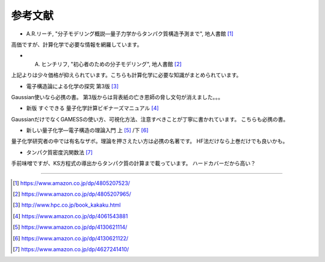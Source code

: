 =======================================================================
参考文献
=======================================================================


- A.R.リーチ, "分子モデリング概説―量子力学からタンパク質構造予測まで", 地人書館 [#modeling1]_

高価ですが、計算化学で必要な情報を網羅しています。


- A. ヒンチリフ, "初心者のための分子モデリング", 地人書館 [#modeling2]_

上記よりは少々価格が抑えられています。こちらも計算化学に必要な知識がまとめられています。


- 電子構造論による化学の探究 第3版 [#exploringChemistry]_ 

Gaussian使いなら必携の書。
第3版からは背表紙の亡き恩師の脅し文句が消えました。。。


- 新版 すぐできる 量子化学計算ビギナーズマニュアル [#qm1]_ 

GaussianだけでなくGAMESSの使い方、可視化方法、注意すべきことが丁寧に書かれています。
こちらも必携の書。


- 新しい量子化学―電子構造の理論入門 上 [#Szabo1]_ /下 [#Szabo2]_ 

量子化学研究者の中では有名なザボ。理論を押さえたい方は必携の名著です。
HF法だけなら上巻だけでも良いかも。


- タンパク質密度汎関数法 [#proteindf]_

手前味噌ですが、KS方程式の導出からタンパク質の計算まで載っています。
ハードカバーだから高い？


----

.. [#modeling1] https://www.amazon.co.jp/dp/4805207523/
.. [#modeling2] https://www.amazon.co.jp/dp/4805207965/
.. [#exploringChemistry] http://www.hpc.co.jp/book_kakaku.html
.. [#qm1] https://www.amazon.co.jp/dp/4061543881
.. [#Szabo1] https://www.amazon.co.jp/dp/4130621114/
.. [#Szabo2] https://www.amazon.co.jp/dp/4130621122/
.. [#proteindf] https://www.amazon.co.jp/dp/4627241410/
